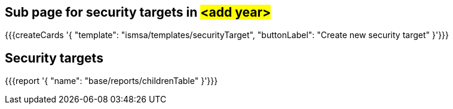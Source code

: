 ## Sub page for security targets in #<add year>#


{{{createCards '{
    "template": "ismsa/templates/securityTarget",
    "buttonLabel": "Create new security target"
}'}}}

== Security targets

{{{report '{
    "name": "base/reports/childrenTable"
}'}}}